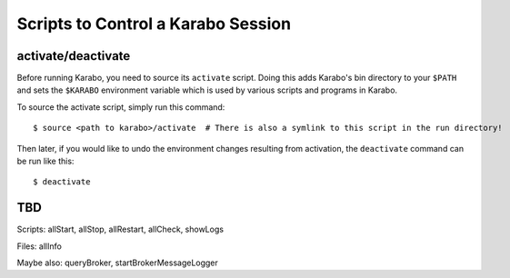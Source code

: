 .. _run-scripts:

###################################
Scripts to Control a Karabo Session
###################################

activate/deactivate
===================

Before running Karabo, you need to source its ``activate`` script. Doing this
adds Karabo's bin directory to your ``$PATH`` and sets the ``$KARABO``
environment variable which is used by various scripts and programs in Karabo.

To source the activate script, simply run this command::

  $ source <path to karabo>/activate  # There is also a symlink to this script in the run directory!

Then later, if you would like to undo the environment changes resulting from
activation, the ``deactivate`` command can be run like this::

  $ deactivate


TBD
===

Scripts: allStart, allStop, allRestart, allCheck, showLogs

Files: allInfo

Maybe also: queryBroker, startBrokerMessageLogger

